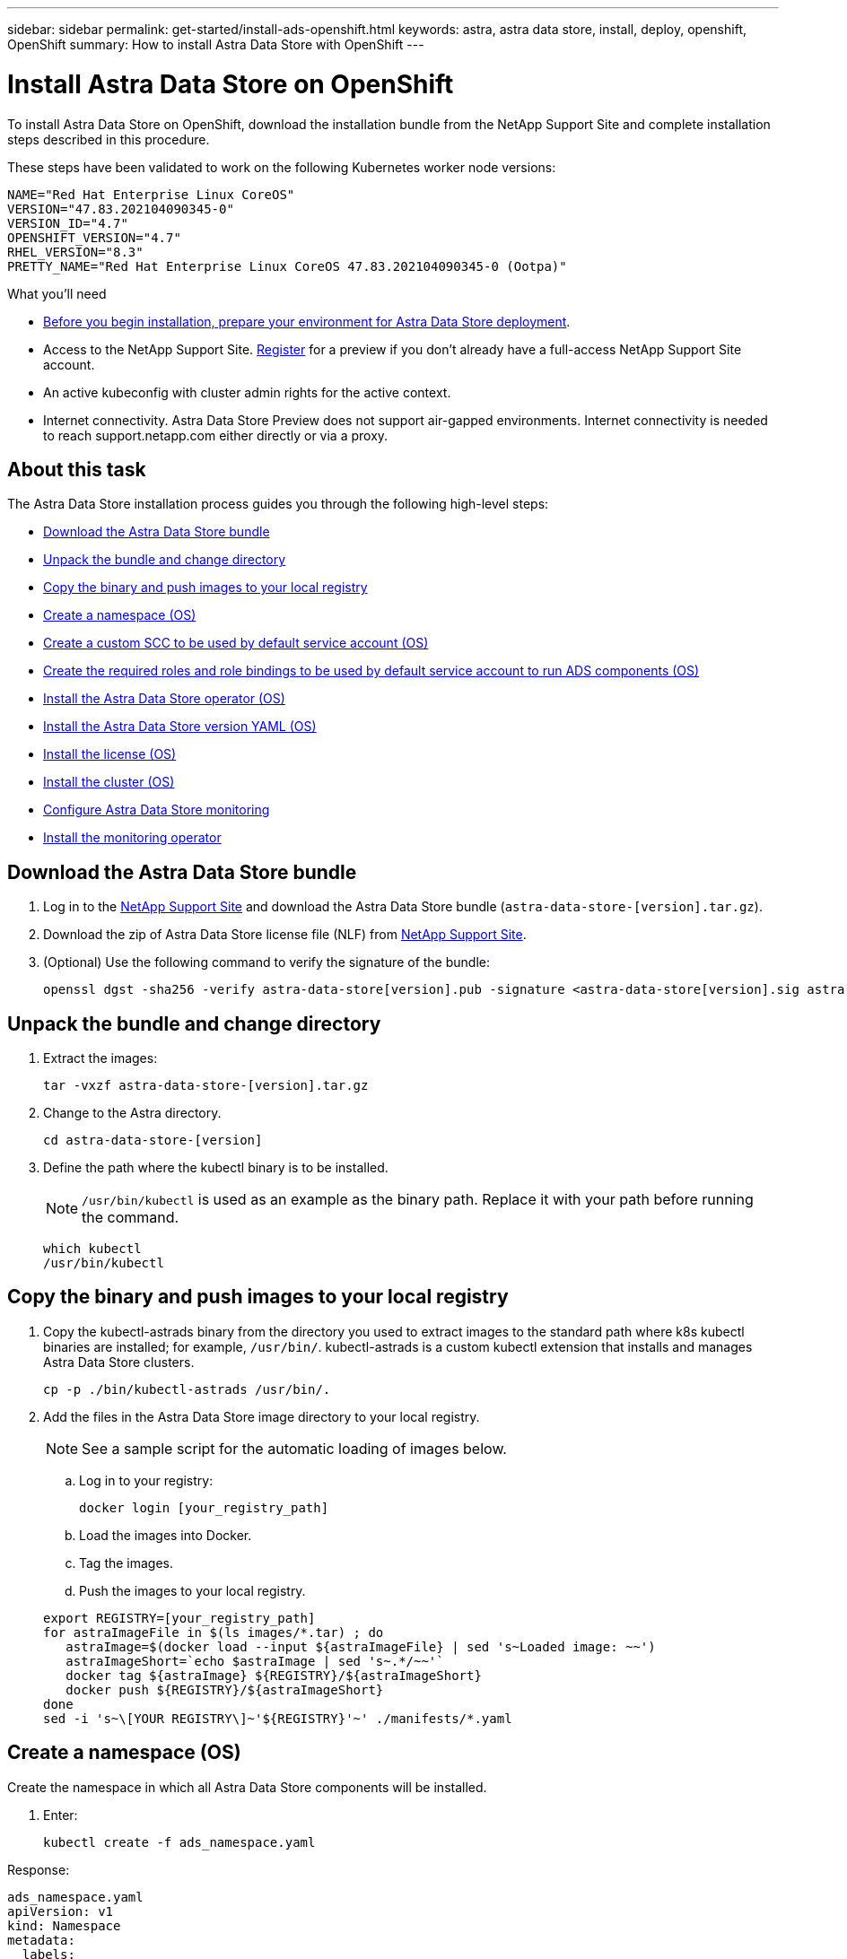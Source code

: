 ---
sidebar: sidebar
permalink: get-started/install-ads-openshift.html
keywords: astra, astra data store, install, deploy, openshift, OpenShift
summary: How to install Astra Data Store with OpenShift
---

= Install Astra Data Store on OpenShift
:hardbreaks:
:icons: font
:imagesdir: ../media/get-started/

To install Astra Data Store on OpenShift, download the installation bundle from the NetApp Support Site and complete installation steps described in this procedure.

These steps have been validated to work on the following Kubernetes worker node versions:

----
NAME="Red Hat Enterprise Linux CoreOS"
VERSION="47.83.202104090345-0"
VERSION_ID="4.7"
OPENSHIFT_VERSION="4.7"
RHEL_VERSION="8.3"
PRETTY_NAME="Red Hat Enterprise Linux CoreOS 47.83.202104090345-0 (Ootpa)"
----

.What you'll need
* link:requirements.html[Before you begin installation, prepare your environment for Astra Data Store deployment].
* Access to the NetApp Support Site. https://www.netapp.com/cloud-services/astra/data-store-form/[Register] for a preview if you don’t already have a full-access NetApp Support Site account.
* An active kubeconfig with cluster admin rights for the active context.
* Internet connectivity. Astra Data Store Preview does not support air-gapped environments. Internet connectivity is needed to reach support.netapp.com either directly or via a proxy.

== About this task
The Astra Data Store installation process guides you through the following high-level steps:

* <<Download the Astra Data Store bundle>>
* <<Unpack the bundle and change directory>>
* <<Copy the binary and push images to your local registry>>

* <<Create a namespace (OS)>>
* <<Create a custom SCC to be used by default service account (OS)>>
* <<Create the required roles and role bindings to be used by default service account to run ADS components (OS)>>
* <<Install the Astra Data Store operator (OS)>>
* <<Install the Astra Data Store version YAML (OS)>>
* <<Install the license (OS)>>
* <<Install the cluster (OS)>>

* <<Configure Astra Data Store monitoring>>
* <<Install the monitoring operator>>



== Download the Astra Data Store bundle
. Log in to the https://mysupport.netapp.com/site/downloads/evaluation/astra-data-store/download[NetApp Support Site^] and download the Astra Data Store bundle (`astra-data-store-[version].tar.gz`).
//Need confirmation on tar name.
. Download the zip of Astra Data Store license file (NLF) from https://mysupport.netapp.com/site/downloads/evaluation/astra-data-store/download[NetApp Support Site^].
. (Optional) Use the following command to verify the signature of the bundle:
+
----
openssl dgst -sha256 -verify astra-data-store[version].pub -signature <astra-data-store[version].sig astra-data-store[version].tar.gz
----

== Unpack the bundle and change directory

. Extract the images:
+
----
tar -vxzf astra-data-store-[version].tar.gz
----

. Change to the Astra directory.
+
----
cd astra-data-store-[version]
----

. Define the path where the kubectl binary is to be installed.
+
NOTE: `/usr/bin/kubectl` is used as an example as the binary path. Replace it with your path before running the command.

+
----
which kubectl
/usr/bin/kubectl
----

== Copy the binary and push images to your local registry

. Copy the kubectl-astrads binary from the directory you used to extract images to the standard path where k8s kubectl binaries are installed; for example, `/usr/bin/`. kubectl-astrads is a custom kubectl extension that installs and manages Astra Data Store clusters.
+
----
cp -p ./bin/kubectl-astrads /usr/bin/.
----

. Add the files in the Astra Data Store image directory to your local registry.
+
NOTE: See a sample script for the automatic loading of images below.

.. Log in to your registry:
+
----
docker login [your_registry_path]
----

.. Load the images into Docker.
.. Tag the images.
.. [[substep_image_local_registry_push]]Push the images to your local registry.

+
----
export REGISTRY=[your_registry_path]
for astraImageFile in $(ls images/*.tar) ; do
   astraImage=$(docker load --input ${astraImageFile} | sed 's~Loaded image: ~~')
   astraImageShort=`echo $astraImage | sed 's~.*/~~'`
   docker tag ${astraImage} ${REGISTRY}/${astraImageShort}
   docker push ${REGISTRY}/${astraImageShort}
done
sed -i 's~\[YOUR REGISTRY\]~'${REGISTRY}'~' ./manifests/*.yaml
----

== Create a namespace (OS)

Create the namespace in which all Astra Data Store components will be installed.

. Enter:
+
----
kubectl create -f ads_namespace.yaml
----

Response:
----
ads_namespace.yaml
apiVersion: v1
kind: Namespace
metadata:
  labels:
    control-plane: operator
  name: astrads-system
----
== Create a custom SCC to be used by default service account (OS)

OpenShift provides security context constraints (SCC) that control the actions that a pod can perform and what it has the ability to access.

By default, the execution of any container will be granted the restricted SCC and only the capabilities defined by that SCC. Because restricted SCC does not provide required permissions to Astra Data Store pods, this procedure provides the default service account higher privileges for ADS to function.

Assign a custom SCC to the default account following these steps.

. Create a custom SCC called `ads-privileged`:
+
----
kubectl create -f ads_privileged_scc.yaml
----

. Display the newly added SCC using the `oc get scc` command:
+
----
[root@api ~]# oc get scc
NAME PRIV CAPS SELINUX RUNASUSER FSGROUP SUPGROUP PRIORITY READONLYROOTFS VOLUMES
ads-privileged true ["*"] RunAsAny RunAsAny RunAsAny RunAsAny <no value> false ["*"]
----

=== Example ads_privileged_scc.yaml file

----
ads_privileged_scc.yaml
allowHostDirVolumePlugin: true
allowHostIPC: true
allowHostNetwork: true
allowHostPID: true
allowHostPorts: true
allowPrivilegeEscalation: true
allowPrivilegedContainer: true
allowedCapabilities:
- '*'
allowedUnsafeSysctls:
- '*'
apiVersion: security.openshift.io/v1
defaultAddCapabilities: null
fsGroup:
  type: RunAsAny
groups: []
kind: SecurityContextConstraints
metadata:
  annotations:
    kubernetes.io/description: 'ADS privileged. Grant with caution.'
    release.openshift.io/create-only: "true"
  name: ads-privileged
priority: null
readOnlyRootFilesystem: false
requiredDropCapabilities: null
runAsUser:
  type: RunAsAny
seLinuxContext:
  type: RunAsAny
seccompProfiles:
- '*'
supplementalGroups:
  type: RunAsAny
users:
- system:serviceaccount:astrads-system:default
volumes:
- '*'
----


== Create the required roles and role bindings to be used by default service account to run ADS components (OS)

The following yaml definition assigns the default service account in astrads-system namespace various roles (via rolebindings) to manipulate Astra Data Store resources in the astrads.netapp.io API group.

.Steps

. Create the defined roles and role binding:
+
----
kubectl create -f oc_role_bindings.yaml
----

. Once created, review the roles/rolebindings that appear in commands to list roles, cluster roles, and role bindings.

=== Example YAML definition

----
oc_role_bindings.yaml
apiVersion: rbac.authorization.k8s.io/v1
kind: ClusterRole
metadata:
  name: privcrole
rules:
- apiGroups:
  - security.openshift.io
  resourceNames:
  - ads-privileged
  resources:
  - securitycontextconstraints
  verbs:
  - use
---
apiVersion: rbac.authorization.k8s.io/v1
kind: RoleBinding
metadata:
  name: default-scc-rolebinding
  namespace: astrads-system
roleRef:
  apiGroup: rbac.authorization.k8s.io
  kind: ClusterRole
  name: privcrole
subjects:
- kind: ServiceAccount
  name: default
  namespace: astrads-system
---

apiVersion: rbac.authorization.k8s.io/v1
kind: Role
metadata:
  name: ownerref
  namespace: astrads-system
rules:
- apiGroups:
  - astrads.netapp.io
  resources:
  - '*/finalizers'
  verbs:
  - update
---
apiVersion: rbac.authorization.k8s.io/v1
kind: RoleBinding
metadata:
  name: or-rb
  namespace: astrads-system
roleRef:
  apiGroup: rbac.authorization.k8s.io
  kind: Role
  name: ownerref
subjects:
- kind: ServiceAccount
  name: default
  namespace: astrads-system
----

== Install the Astra Data Store operator (OS)

This step is the same as installing the operator on a standard Kubernetes cluster.

. Deploy the operator using kubectl apply
+
----
kubectl apply -f <path-to-your-build>/netappsdsoperator.yaml
----

== Install the Astra Data Store version YAML (OS)

This step is the same as installing on a standard Kubernetes cluster.

. Deploy using kubectl apply
+
----
kubectl create -f <path-to-your-build>/netappsdsdeployment.yaml
----

== Install the license (OS)

This step is the same as installing on a standard Kubernetes cluster.

NOTE: For the Astra Data Store preview release, the license type is limited to preview.

. Install the license:
+
----
kubectl create -f <path-to-your-build>/license.txt
----

== Install the cluster (OS)

. The Kubernetes config file located at `/var/lib/kubelet/` is in json format on Openshift (vs yaml on standard Kubernetes). Create a corresponding `/var/lib/kubelet/config.yaml` file on each of the worker nodes before initiating the cluster installation.

+
NOTE: If you do not do this, the installer Ansible role will not be able to find `/var/lib/kubelet/config.yaml` on the worker nodes.

+
Complete this procedure on all Kubernetes nodes before cluster yaml is applied. (`cp  /var/lib/kubelet/ config.json  /var/lib/kubelet/ config.yaml`)

. Populate `astradscluster.yaml` with the desired values and `kubectl create` it to initiate firegen pods, which results in a running Astra Data Store cluster.
+
NOTE: This step is the same as the installation process on a standard Kubernetes cluster.

. Because `selinux` labels are impacted, re-label the following directories on all nodes in the Astra Data Store cluster so that support pods are able to start successfully.
+
NOTE: Without this step, you will notice the support pods entering CrashLoopBackoff state.
`chcon -R -t container_file_t /var/opt/netapp/firetap/rootfs/var/asup/notification/firetap/
chcon -R -t container_file_t /var/netapp/firetap/firegen/persist/`

Astra Data Store is now running on OpenShift.

=== Full cluster state

----
[root@api ~]# kubectl get all
NAME READY STATUS RESTARTS AGE
pod/astrads-cluster-controller-75d56cdfff-6lxpk 1/1 Running 1 8h
pod/astrads-deployment-support-7b96768f79-94dch 3/3 Running 0 7h8m
pod/astrads-ds-nodeinfo-astradsversion-2w2h4 1/1 Running 0 8h
pod/astrads-ds-nodeinfo-astradsversion-l6dcj 1/1 Running 0 8h
pod/astrads-ds-nodeinfo-astradsversion-n54ts 1/1 Running 0 8h
pod/astrads-ds-nodeinfo-astradsversion-xtxmx 1/1 Running 0 8h
pod/astrads-ds-nodeinfo-astradsversion-z8j5q 1/1 Running 0 8h
pod/astrads-ds-nodeinfo-astradsversion-zcthm 1/1 Running 0 8h
pod/astrads-ds-ocp-cluster-67kp6 1/1 Running 0 6h38m
pod/astrads-ds-ocp-cluster-9kbnh 1/1 Running 0 6h39m
pod/astrads-ds-ocp-cluster-l6gxr 1/1 Running 0 6h39m
pod/astrads-ds-support-7lk42 2/2 Running 0 5h48m
pod/astrads-ds-support-82ftr 2/2 Running 0 5h53m
pod/astrads-ds-support-mv7qr 2/2 Running 0 5h50m
pod/astrads-license-controller-7bbdc65945-4m6tz 1/1 Running 0 8h
pod/astrads-operator-55d459d877-l7zll 1/1 Running 0 8h

NAME TYPE CLUSTER-IP EXTERNAL-IP PORT(S) AGE
service/astrads-metrics-service ClusterIP 172.30.120.101 <none> 9341/TCP 7h8m

NAME DESIRED CURRENT READY UP-TO-DATE AVAILABLE NODE SELECTOR AGE
daemonset.apps/astrads-ds-nodeinfo-astradsversion 6 6 6 6 6 <none> 8h
daemonset.apps/astrads-ds-ocp-cluster 3 3 3 3 3 astrads.netapp.io/cluster=ocp-cluster,astrads.netapp.io/solidfire-firetap-status=active 7h8m
daemonset.apps/astrads-ds-support 3 3 3 3 3 astrads.netapp.io/cluster=ocp-cluster 7h8m

NAME READY UP-TO-DATE AVAILABLE AGE
deployment.apps/astrads-cluster-controller 1/1 1 1 8h
deployment.apps/astrads-deployment-support 1/1 1 1 7h8m
deployment.apps/astrads-license-controller 1/1 1 1 8h
deployment.apps/astrads-operator 1/1 1 1 8h

NAME DESIRED CURRENT READY AGE
replicaset.apps/astrads-cluster-controller-75d56cdfff 1 1 1 8h
replicaset.apps/astrads-deployment-support-7b96768f79 1 1 1 7h8m
replicaset.apps/astrads-license-controller-7bbdc65945 1 1 1 8h
replicaset.apps/astrads-operator-55d459d877 1 1 1 8h

NAME SCHEDULE SUSPEND ACTIVE LAST SCHEDULE AGE
cronjob.batch/autosupport-zieyo 0 0 * * * True 0 <none> 6h39m

NAME AGE
astradsnodeinfo.astrads.netapp.io/astraiop-ocp-c1w1 8h
astradsnodeinfo.astrads.netapp.io/astraiop-ocp-c1w2 8h
astradsnodeinfo.astrads.netapp.io/astraiop-ocp-c1w3 8h
astradsnodeinfo.astrads.netapp.io/astraiop-ocp-c1w4 8h
astradsnodeinfo.astrads.netapp.io/astraiop-ocp-c1w5 8h
astradsnodeinfo.astrads.netapp.io/astraiop-ocp-c1w6 8h

NAME AGE
astradsversion.astrads.netapp.io/astradsversion 8h

NAME ADSCLUSTER VALID PRODUCT EVALUATION ENDDATE VALIDATED
astradslicense.astrads.netapp.io/e000000009 ocp-cluster true Astra Data Store true 2022-02-07 2021-11-24T05:20:13Z

NAME STATUS VERSION SERIAL NUMBER MVIP AGE
astradscluster.astrads.netapp.io/ocp-cluster created 2021.10.0 e000000009 10.118.133.212 7h9m

NAME AGE
astradsqospolicy.astrads.netapp.io/bronze 6h32m
----



== Configure Astra Data Store monitoring
You can configure Astra Data Store for Astra Control Center monitoring or for monitoring by another telemetry service.

=== Configure monitoring for Astra Control Center
Perform the following step only after Astra Data Store is managed as a backend in Astra Control Center.

. Configure Astra Data Store for monitoring by Astra Control Center:
+
----
kubectl astrads monitoring -m netapp-monitoring -r [YOUR REGISTRY] setup
----

=== Install the monitoring operator
(Optional) The monitoring operator is recommended only if Astra Data Store monitoring will not be performed in Astra Control Center. You can install the monitoring operator if your Astra Data Store instance is a standalone deployment, uses Cloud Insights to monitor telemetry, or streams logs to a third-party endpoint such as Elastic.

. Run this install command:
+
----
kubectl apply -f ./manifests/monitoring_operator.yaml
----

. Configure Astra Data Store for monitoring:
+
----
kubectl astrads monitoring -m netapp-monitoring -r [YOUR REGISTRY] setup
----

== Quick reference of all installation commands (OS)

----
kubectl create -f ads_namespace.yaml

kubectl create -f ads_privileged_scc.yaml

kubectl create -f oc_role_bindings.yaml

kubectl apply -f <path-to-your-build>/netappsdsoperator.yaml

kubectl create -f <path-to-your-build>/netappsdsdeployment.yaml

kubectl create -f <path-to-your-build>/license.txt
----


On Astra Data Store cluster nodes:
----
chcon -R -t container_file_t /var/opt/netapp/firetap/rootfs/var/asup/notification/firetap/
chcon -R -t container_file_t /var/netapp/firetap/firegen/persist/
----

== Uninstall Astra Data Store on OpenShift (OS)
The uninstallation on OpenShift is very similar to the uninstallation on standard Kubernetes with a few extra steps.

=== Delete the Astra Data Store cluster

. Enter:
+
----
oc delete astradsvolumes --all -A
oc delete astradsexportpolicies --all -A
oc delete astradsclusters --all -A
----

=== Delete the Astra Data Store deployment

. Enter:
+
----
oc delete -f netappsdsdeployment.yaml
----

===  Delete Astra Data Store global (non namespaced) resources

. Enter:
+
----
oc delete -f netappsdsoperator.yaml
----

===  Delete OpenShift specific resources

. Enter:
+
----
oc delete -f ads_privileged_scc.yaml
oc delete -f oc_role_bindings.yaml
----
+
NOTE: Ignore resources "not found" errors in this step.

. Remove `/var/lib/kubelet/config.yaml` from all Kubernetes nodes.

===  Delete Astra Data Store system namespace

. Enter:
+
----
oc delete astradsversion.astrads.netapp.io/astradsversion -n astrads-system
oc delete ns astrads-system
----

== What's next

Complete the deployment by performing link:setup-ads.html[setup tasks].

